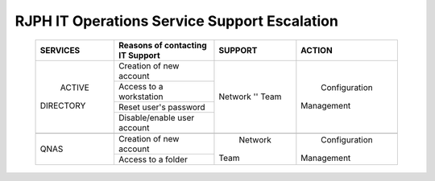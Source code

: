 RJPH IT Operations Service Support Escalation
=============================================

 +------------+----------------------------------+---------+--------------+
 |  SERVICES  | Reasons of contacting IT Support | SUPPORT |  ACTION      |  
 +============+==================================+=========+==============+
 | ACTIVE     | Creation of new account          | Network | Configuration| 
 || DIRECTORY |                                  | '' Team || Management  |  
 |            +----------------------------------+         |              | 
 |            | Access to a workstation          |         |              |
 |            +----------------------------------+         |              |
 |            | Reset user's password            |         |              |
 |            +----------------------------------+         |              |
 |            | Disable/enable user account      |         |              | 
 +------------+----------------------------------+---------+--------------+
 |                                                                        |
 +------------+----------------------------------+---------+--------------+
 |QNAS        | Creation of new account          | Network | Configuration|
 |            |                                  || Team   || Management  | 
 |            +----------------------------------+         |              |
 |            | Access to a folder               |         |              |
 +------------+----------------------------------+---------+--------------+
     
